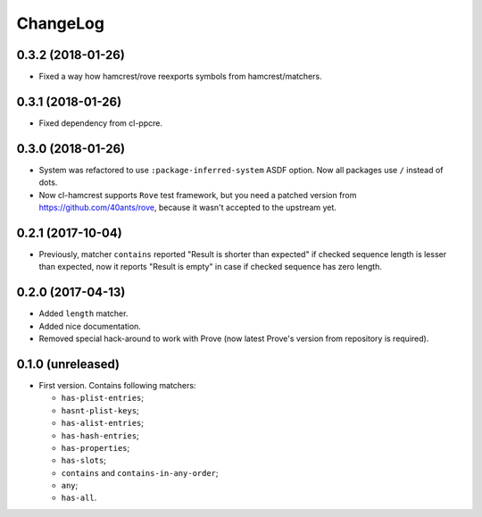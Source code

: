 ===========
 ChangeLog
===========

0.3.2 (2018-01-26)
==================

* Fixed a way how hamcrest/rove reexports symbols from hamcrest/matchers.

0.3.1 (2018-01-26)
==================

* Fixed dependency from cl-ppcre.

0.3.0 (2018-01-26)
==================

* System was refactored to use ``:package-inferred-system`` ASDF option.
  Now all packages use ``/`` instead of dots.
* Now cl-hamcrest supports ``Rove`` test framework, but you need a
  patched version from https://github.com/40ants/rove, because it wasn't
  accepted to the upstream yet.

0.2.1 (2017-10-04)
==================

* Previously, matcher ``contains`` reported "Result is shorter than
  expected" if checked sequence length is lesser than expected, now it
  reports "Result is empty" in case if checked sequence has zero length.

0.2.0 (2017-04-13)
==================

* Added ``length`` matcher.
* Added nice documentation.
* Removed special hack-around to work with Prove (now
  latest Prove's version from repository is required).

0.1.0 (unreleased)
==================

* First version. Contains following matchers:

  - ``has-plist-entries``;
  - ``hasnt-plist-keys``;
  - ``has-alist-entries``;
  - ``has-hash-entries``;
  - ``has-properties``;
  - ``has-slots``;
  - ``contains`` and ``contains-in-any-order``;
  - ``any``;
  - ``has-all``.
